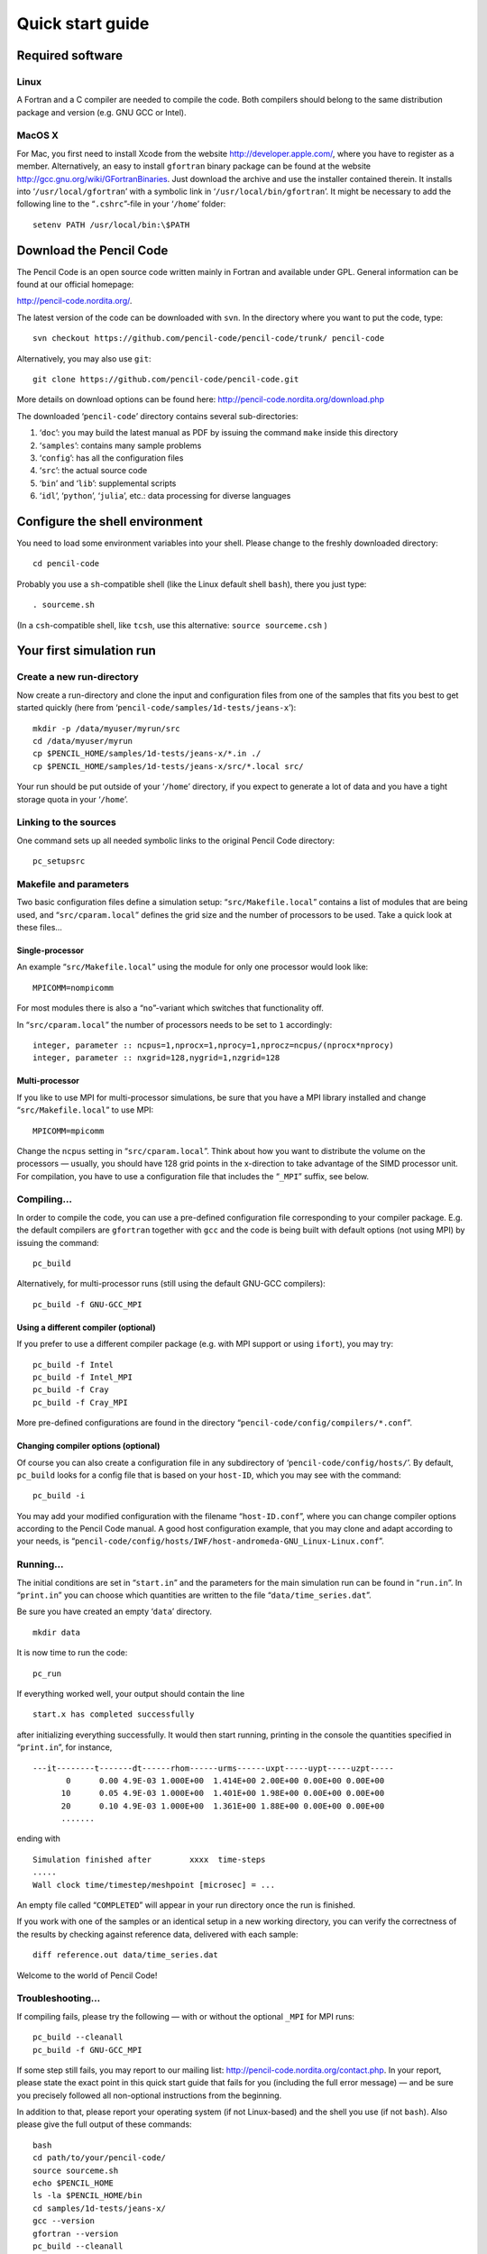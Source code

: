 *****************
Quick start guide
*****************

Required software
=================

Linux
-----

A Fortran and a C compiler are needed to compile the code. Both
compilers should belong to the same distribution package and version
(e.g. GNU GCC or Intel).

MacOS X
-------

For Mac, you first need to install Xcode from the website
http://developer.apple.com/, where you have to register as a member.
Alternatively, an easy to install ``gfortran`` binary package can be
found at the website http://gcc.gnu.org/wiki/GFortranBinaries. Just
download the archive and use the installer contained therein. It
installs into ‘``/usr/local/gfortran``’ with a symbolic link in
‘``/usr/local/bin/gfortran``’. It might be necessary to add the
following line to the “``.cshrc``”-file in your ‘``/home``’ folder:

::

     setenv PATH /usr/local/bin:\$PATH

Download the Pencil Code
========================

The Pencil Code is an open source code written mainly in Fortran and
available under GPL. General information can be found at our official
homepage:

http://pencil-code.nordita.org/.

The latest version of the code can be downloaded with ``svn``. In the
directory where you want to put the code, type:

::

     svn checkout https://github.com/pencil-code/pencil-code/trunk/ pencil-code

Alternatively, you may also use ``git``:

::

     git clone https://github.com/pencil-code/pencil-code.git

More details on download options can be found here:
http://pencil-code.nordita.org/download.php

The downloaded ‘``pencil-code``’ directory contains several
sub-directories:

#. ‘``doc``’: you may build the latest manual as PDF by issuing the
   command ``make`` inside this directory

#. ‘``samples``’: contains many sample problems

#. ‘``config``’: has all the configuration files

#. ‘``src``’: the actual source code

#. ‘``bin``’ and ‘``lib``’: supplemental scripts

#. ‘``idl``’, ‘``python``’, ‘``julia``’, etc.: data processing for
   diverse languages

Configure the shell environment
===============================

You need to load some environment variables into your shell. Please
change to the freshly downloaded directory:

::

     cd pencil-code

Probably you use a ``sh``-compatible shell (like the Linux default shell
``bash``), there you just type:

::

     . sourceme.sh

(In a ``csh``-compatible shell, like ``tcsh``, use this alternative:
``source sourceme.csh`` )

Your first simulation run
=========================

Create a new run-directory
--------------------------

Now create a run-directory and clone the input and configuration files
from one of the samples that fits you best to get started quickly (here
from ‘``pencil-code/samples/1d-tests/jeans-x``’):

::

     mkdir -p /data/myuser/myrun/src
     cd /data/myuser/myrun
     cp $PENCIL_HOME/samples/1d-tests/jeans-x/*.in ./
     cp $PENCIL_HOME/samples/1d-tests/jeans-x/src/*.local src/

Your run should be put outside of your ‘``/home``’ directory, if you
expect to generate a lot of data and you have a tight storage quota in
your ‘``/home``’.

Linking to the sources
----------------------

One command sets up all needed symbolic links to the original Pencil
Code directory:

::

     pc_setupsrc

Makefile and parameters
-----------------------

Two basic configuration files define a simulation setup:
“``src/Makefile.local``” contains a list of modules that are being used,
and “``src/cparam.local``” defines the grid size and the number of
processors to be used. Take a quick look at these files...

Single-processor
~~~~~~~~~~~~~~~~

An example “``src/Makefile.local``” using the module for only one
processor would look like:

::

     MPICOMM=nompicomm

For most modules there is also a “``no``”-variant which switches that
functionality off.

In “``src/cparam.local``” the number of processors needs to be set to
``1`` accordingly:

::

     integer, parameter :: ncpus=1,nprocx=1,nprocy=1,nprocz=ncpus/(nprocx*nprocy)
     integer, parameter :: nxgrid=128,nygrid=1,nzgrid=128

Multi-processor
~~~~~~~~~~~~~~~

If you like to use MPI for multi-processor simulations, be sure that you
have a MPI library installed and change “``src/Makefile.local``” to use
MPI:

::

     MPICOMM=mpicomm

Change the ``ncpus`` setting in “``src/cparam.local``”. Think about how
you want to distribute the volume on the processors — usually, you
should have 128 grid points in the x-direction to take advantage of the
SIMD processor unit. For compilation, you have to use a configuration
file that includes the “``_MPI``” suffix, see below.

Compiling...
------------

In order to compile the code, you can use a pre-defined configuration
file corresponding to your compiler package. E.g. the default compilers
are ``gfortran`` together with ``gcc`` and the code is being built with
default options (not using MPI) by issuing the command:

::

     pc_build

Alternatively, for multi-processor runs (still using the default GNU-GCC
compilers):

::

     pc_build -f GNU-GCC_MPI

Using a different compiler (optional)
~~~~~~~~~~~~~~~~~~~~~~~~~~~~~~~~~~~~~

If you prefer to use a different compiler package (e.g. with MPI support
or using ``ifort``), you may try:

::

     pc_build -f Intel
     pc_build -f Intel_MPI
     pc_build -f Cray
     pc_build -f Cray_MPI

More pre-defined configurations are found in the directory
“``pencil-code/config/compilers/*.conf``”.

Changing compiler options (optional)
~~~~~~~~~~~~~~~~~~~~~~~~~~~~~~~~~~~~

Of course you can also create a configuration file in any subdirectory
of ‘``pencil-code/config/hosts/``’. By default, ``pc_build`` looks for a
config file that is based on your ``host-ID``, which you may see with
the command:

::

     pc_build -i

You may add your modified configuration with the filename
“``host-ID.conf``”, where you can change compiler options according to
the Pencil Code manual. A good host configuration example, that you may
clone and adapt according to your needs, is
“``pencil-code/config/hosts/IWF/host-andromeda-GNU_Linux-Linux.conf``”.

Running...
----------

The initial conditions are set in “``start.in``” and the parameters for
the main simulation run can be found in “``run.in``”. In “``print.in``”
you can choose which quantities are written to the file
“``data/time_series.dat``”.

Be sure you have created an empty ‘``data``’ directory.

::

     mkdir data

It is now time to run the code:

::

     pc_run

If everything worked well, your output should contain the line

::

     start.x has completed successfully

after initializing everything successfully. It would then start running,
printing in the console the quantities specified in “``print.in``”, for
instance,

::

   ---it--------t-------dt------rhom------urms------uxpt-----uypt-----uzpt-----
          0      0.00 4.9E-03 1.000E+00  1.414E+00 2.00E+00 0.00E+00 0.00E+00
         10      0.05 4.9E-03 1.000E+00  1.401E+00 1.98E+00 0.00E+00 0.00E+00
         20      0.10 4.9E-03 1.000E+00  1.361E+00 1.88E+00 0.00E+00 0.00E+00 
         .......

ending with

::

     Simulation finished after        xxxx  time-steps
     .....
     Wall clock time/timestep/meshpoint [microsec] = ...

An empty file called “``COMPLETED``” will appear in your run directory
once the run is finished.

If you work with one of the samples or an identical setup in a new
working directory, you can verify the correctness of the results by
checking against reference data, delivered with each sample:

::

     diff reference.out data/time_series.dat

Welcome to the world of Pencil Code!

Troubleshooting...
------------------

If compiling fails, please try the following — with or without the
optional ``_MPI`` for MPI runs:

::

     pc_build --cleanall
     pc_build -f GNU-GCC_MPI

If some step still fails, you may report to our mailing list:
http://pencil-code.nordita.org/contact.php. In your report, please state
the exact point in this quick start guide that fails for you (including
the full error message) — and be sure you precisely followed all
non-optional instructions from the beginning.

In addition to that, please report your operating system (if not
Linux-based) and the shell you use (if not ``bash``). Also please give
the full output of these commands:

::

     bash
     cd path/to/your/pencil-code/
     source sourceme.sh
     echo $PENCIL_HOME
     ls -la $PENCIL_HOME/bin
     cd samples/1d-tests/jeans-x/
     gcc --version
     gfortran --version
     pc_build --cleanall
     pc_build -d

If you plan to use MPI, please also provide the full output of:

::

     mpicc --version
     mpif90 --version
     mpiexec --version

Data post-processing
====================

IDL visualization (optional,)
-----------------------------------------

GUI-based visualization (recommended for quick inspection)
~~~~~~~~~~~~~~~~~~~~~~~~~~~~~~~~~~~~~~~~~~~~~~~~~~~~~~~~~~

The most simple approach to visualize a Cartesian grid setup is to run
the Pencil Code GUI and to select the files and physical quantities you
want to see:

::

   IDL> .r pc_gui

If you miss some physical quantities, you might want to extend the two
IDL routines ``pc_get_quantity`` and ``pc_check_quantities``. Anything
implemented there will be available in the GUI, too.

Command-line based processing of “big data”
~~~~~~~~~~~~~~~~~~~~~~~~~~~~~~~~~~~~~~~~~~~

Please check the documentation inside these files:

+------------------------------------------------+--------------------------------------------+
|``pencil-code/idl/read/pc_read_var_raw.pro``    | efficient reading of raw data              |
+------------------------------------------------+--------------------------------------------+
|``pencil-code/idl/read/pc_read_subvol_raw.pro`` | reading of sub-volumes                     |
+------------------------------------------------+--------------------------------------------+
|``pencil-code/idl/read/pc_read_slice_raw.pro``  | reading of any 2D slice from 3D snapshots  |
+------------------------------------------------+--------------------------------------------+
|``pencil-code/idl/pc_get_quantity.pro``         | compute physical quantities out of raw data|
+------------------------------------------------+--------------------------------------------+
|``pencil-code/idl/pc_check_quantities.pro``     | dependency checking of physical quantities |
+------------------------------------------------+--------------------------------------------+


in order to read data efficiently and compute quantities in physical
units.

Command-line based data analysis (may be inefficient)
~~~~~~~~~~~~~~~~~~~~~~~~~~~~~~~~~~~~~~~~~~~~~~~~~~~~~

Several idl-procedures have been written (see in ‘``pencil-code/idl``’)
to facilitate inspecting the data that can be found in raw format in
‘``jeans-x/data``’. For example, let us inspect the time series data

.. code:: idl 

   IDL> pc_read_ts, obj=ts

The structure ``ts`` contains several variables that can be inspected by

.. code:: idl

   IDL> help, ts, /structure
   ** Structure <911fa8>, 4 tags, length=320, data length=320, refs=1:
      IT              LONG      Array[20]
      T               FLOAT     Array[20]
      UMAX            FLOAT     Array[20]
      RHOMAX          FLOAT     Array[20]

The diagnostic ``UMAX``, the maximal velocity, is available since it was
set in “``jeans-x/print.in``”. Please check the manual for more
information about the input files.

We plot now the evolution of ``UMAX`` after the initial perturbation
that is defined in “``start.in``”:

.. code:: idl 

   IDL> plot, ts.t, alog(ts.umax)

The complete state of the simulation is saved as snapshot files in
“``jeans-x/data/proc0/VAR*``” every ``dsnap`` time units, as defined in
“``jeans-x/run.in``”. These snapshots, for example “``VAR5``”, can be
loaded with:

.. code:: idl

   IDL> pc_read_var, obj=ff, varfile="VAR5", /trimall

Similarly ``tag_names`` will provide us with the available variables:

.. code:: idl

   IDL> print, tag_names(ff)
   T X Y Z DX DY DZ UU LNRHO POTSELF

The logarithm of the density can be inspected by using a GUI:

.. code:: idl

   IDL> cslice, ff.lnrho

Of course, for scripting one might use any quantity from the ``ff``
structure, like calculating the average density:

.. code:: idl

   IDL> print, mean(exp(ff.lnrho))

Python visualization (optional)
-------------------------------

Be advised that the Python support is still not complete or as
feature-rich as for IDL. Furthermore, we move to Python3 in 2020, and
not all the routines have been updated yet.

Python module requirements
~~~~~~~~~~~~~~~~~~~~~~~~~~

In this example we use the modules: ``numpy`` and ``matplotlib``. A
complete list of required module is included in
“``pencil-code/python/pencil/README``”.

Using the ’pencil’ module
~~~~~~~~~~~~~~~~~~~~~~~~~

After sourcing the “``sourceme.sh``” script (see above), you should be
able to import the ``pencil`` module:

::

   import pencil as pc

Some useful functions:
+--------------------------------+--------------------------------------------+
|``pc.read.ts``                  | read “``time_series.dat``” file. Parameters are added as members of the class|
+------------------------------------------------+--------------------------------------------+
``pc.read.slices``              | read 2D slice files and return two arrays: (nslices,vsize,hsize) and (time)|
+------------------------------------------------+--------------------------------------------+
|``pc.visu.animate_interactive`` | assemble a 2D animation from a 3D array|
+--------------------------------+--------------------------------------------+


Some examples of postprocessing with Python can be found in the
:ref:` python documentation <modpython>` and in the :ref:` python tutorials <tutpython>`.